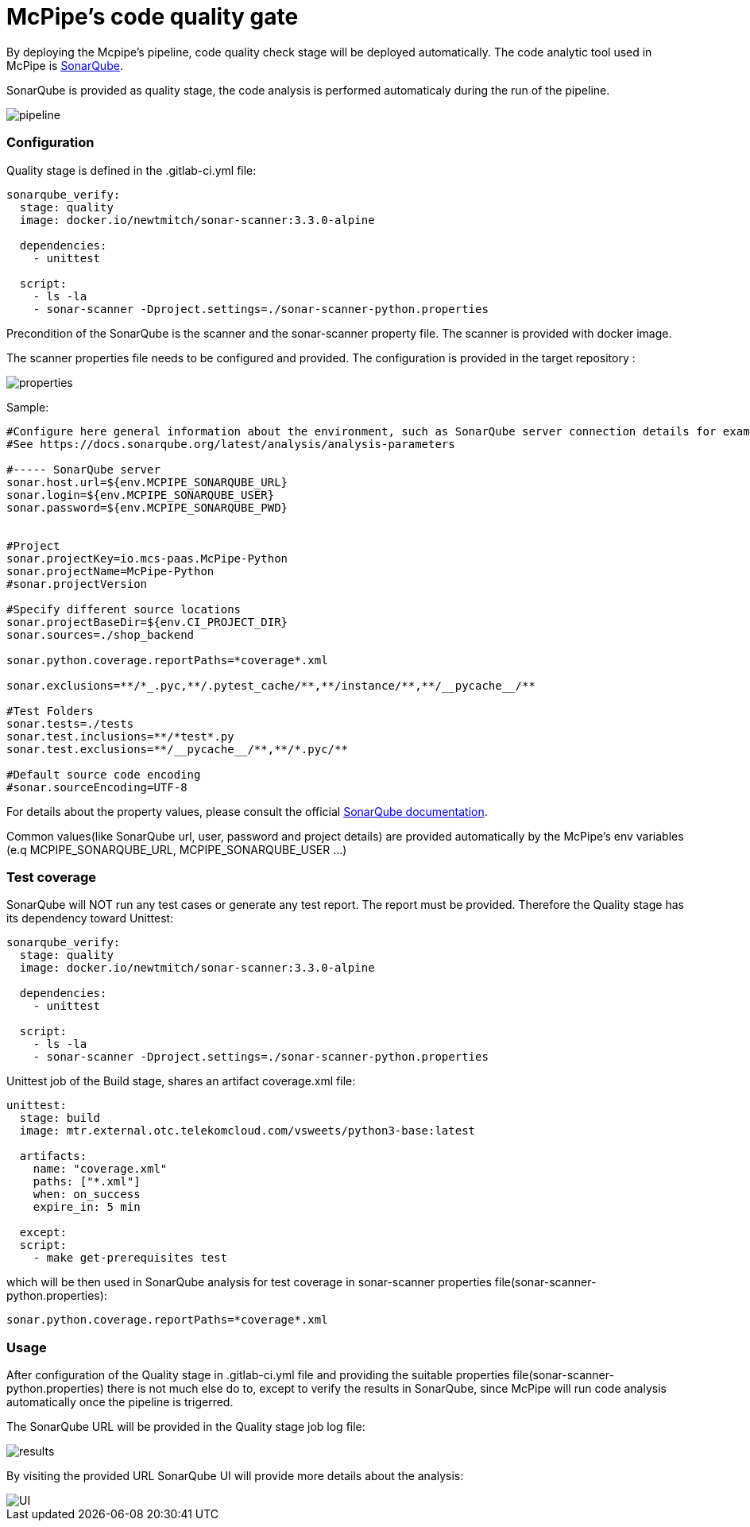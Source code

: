 = McPipe's code quality gate

By deploying the Mcpipe's pipeline, code quality check stage will be deployed automatically. The code analytic tool used in McPipe is https://www.sonarqube.org/[SonarQube]. 

SonarQube is provided as quality stage, the code analysis is performed automaticaly during the run of the pipeline.

:imagesdir: images

image::pipeline.png[pipeline]

=== Configuration

Quality stage is defined in the .gitlab-ci.yml file: 


[source, yaml]
....
sonarqube_verify:
  stage: quality
  image: docker.io/newtmitch/sonar-scanner:3.3.0-alpine
  
  dependencies:
    - unittest

  script:
    - ls -la
    - sonar-scanner -Dproject.settings=./sonar-scanner-python.properties
....


Precondition of the SonarQube is the scanner and the sonar-scanner property file. The scanner is provided with docker image. 

The scanner properties file needs to be configured and provided. The configuration is provided in the target repository :

image::scanner-properties.png[properties]

Sample:
[source, txt]
....
#Configure here general information about the environment, such as SonarQube server connection details for example
#See https://docs.sonarqube.org/latest/analysis/analysis-parameters

#----- SonarQube server
sonar.host.url=${env.MCPIPE_SONARQUBE_URL}
sonar.login=${env.MCPIPE_SONARQUBE_USER}
sonar.password=${env.MCPIPE_SONARQUBE_PWD}


#Project
sonar.projectKey=io.mcs-paas.McPipe-Python
sonar.projectName=McPipe-Python
#sonar.projectVersion

#Specify different source locations
sonar.projectBaseDir=${env.CI_PROJECT_DIR}
sonar.sources=./shop_backend

sonar.python.coverage.reportPaths=*coverage*.xml

sonar.exclusions=**/*_.pyc,**/.pytest_cache/**,**/instance/**,**/__pycache__/**

#Test Folders
sonar.tests=./tests
sonar.test.inclusions=**/*test*.py
sonar.test.exclusions=**/__pycache__/**,**/*.pyc/**

#Default source code encoding
#sonar.sourceEncoding=UTF-8
....

For details about the property values, please consult the official https://docs.sonarqube.org/latest/analysis/analysis-parameters/[SonarQube documentation].

Common values(like SonarQube url, user, password and project details) are provided automatically by the McPipe's env variables (e.q MCPIPE_SONARQUBE_URL, MCPIPE_SONARQUBE_USER ...)

=== Test coverage

SonarQube will NOT run any test cases or generate any test report. The report must be provided. Therefore the Quality stage has its dependency toward Unittest:

[source, yaml]
....
sonarqube_verify:
  stage: quality
  image: docker.io/newtmitch/sonar-scanner:3.3.0-alpine
  
  dependencies:
    - unittest

  script:
    - ls -la
    - sonar-scanner -Dproject.settings=./sonar-scanner-python.properties
....

Unittest job of the Build stage, shares an artifact coverage.xml file:

[source, yaml]
....
unittest:
  stage: build
  image: mtr.external.otc.telekomcloud.com/vsweets/python3-base:latest

  artifacts:
    name: "coverage.xml"
    paths: ["*.xml"]
    when: on_success
    expire_in: 5 min

  except:
  script:
    - make get-prerequisites test

....

which will be then used in SonarQube analysis for test coverage in sonar-scanner properties file(sonar-scanner-python.properties):

[source, txt]
....

sonar.python.coverage.reportPaths=*coverage*.xml
....



=== Usage

After configuration of the Quality stage in .gitlab-ci.yml file and providing the suitable properties file(sonar-scanner-python.properties) there is not much else do to, except to verify the results in SonarQube, since McPipe will run code analysis automatically once the pipeline is trigerred.

The SonarQube URL will be provided in the Quality stage job log file:

image::sonarqube-res.png[results]

By visiting the provided URL SonarQube UI will provide more details about the analysis:

image::sonarqube-ui.png[UI]


